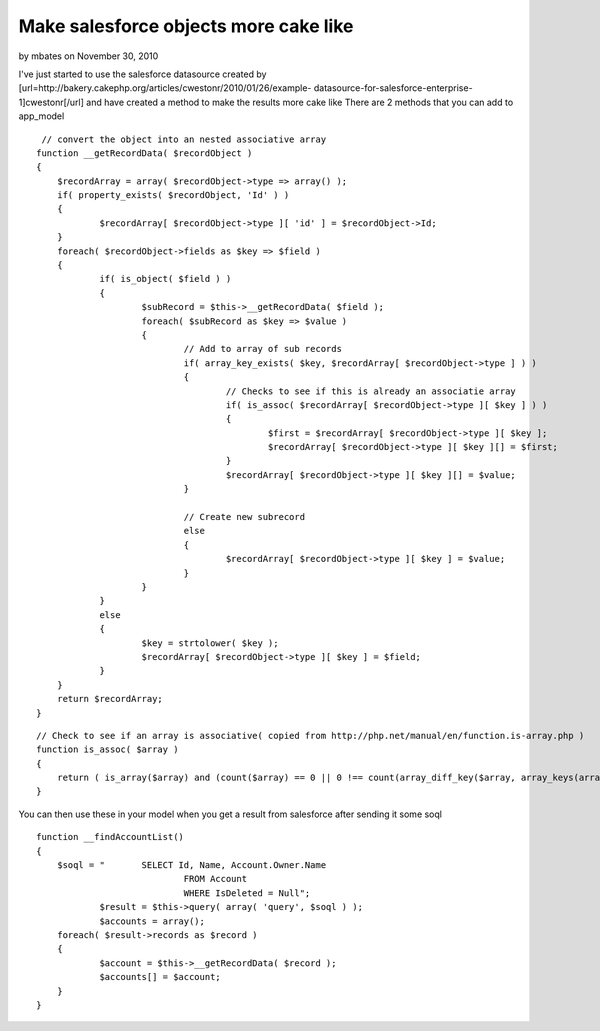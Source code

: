 Make salesforce objects more cake like
======================================

by mbates on November 30, 2010

I've just started to use the salesforce datasource created by
[url=http://bakery.cakephp.org/articles/cwestonr/2010/01/26/example-
datasource-for-salesforce-enterprise-1]cwestonr[/url] and have created
a method to make the results more cake like
There are 2 methods that you can add to app_model

::

     // convert the object into an nested associative array
    function __getRecordData( $recordObject )
    {
    	$recordArray = array( $recordObject->type => array() );
    	if( property_exists( $recordObject, 'Id' ) )
    	{
    		$recordArray[ $recordObject->type ][ 'id' ] = $recordObject->Id;
    	}
    	foreach( $recordObject->fields as $key => $field )
    	{
    		if( is_object( $field ) )
    		{
    			$subRecord = $this->__getRecordData( $field );
    			foreach( $subRecord as $key => $value )
    			{
    				// Add to array of sub records
    				if( array_key_exists( $key, $recordArray[ $recordObject->type ] ) )
    				{
    					// Checks to see if this is already an associatie array
    					if( is_assoc( $recordArray[ $recordObject->type ][ $key ] ) )
    					{
    						$first = $recordArray[ $recordObject->type ][ $key ];
    						$recordArray[ $recordObject->type ][ $key ][] = $first;
    					}
    					$recordArray[ $recordObject->type ][ $key ][] = $value;
    				}
    
    				// Create new subrecord
    				else
    				{
    					$recordArray[ $recordObject->type ][ $key ] = $value;
    				}
    			}
    		}
    		else
    		{
    			$key = strtolower( $key );
    			$recordArray[ $recordObject->type ][ $key ] = $field;
    		}
    	}
    	return $recordArray;
    }

::

    // Check to see if an array is associative( copied from http://php.net/manual/en/function.is-array.php )
    function is_assoc( $array )
    {
    	return ( is_array($array) and (count($array) == 0 || 0 !== count(array_diff_key($array, array_keys(array_keys($array))) )));
    }

You can then use these in your model when you get a result from
salesforce after sending it some soql

::

    function __findAccountList()
    {
    	$soql = "	SELECT Id, Name, Account.Owner.Name
    				FROM Account
    				WHERE IsDeleted = Null";
    		$result = $this->query( array( 'query', $soql ) );
    		$accounts = array();
    	foreach( $result->records as $record )
    	{
    		$account = $this->__getRecordData( $record );
    		$accounts[] = $account;
    	}
    }


.. meta::
    :title: Make salesforce objects more cake like
    :description: CakePHP Article related to datasource,salesforce,convert to cake array,Models
    :keywords: datasource,salesforce,convert to cake array,Models
    :copyright: Copyright 2010 mbates
    :category: models

